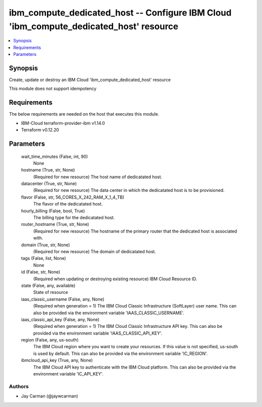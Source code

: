 
ibm_compute_dedicated_host -- Configure IBM Cloud 'ibm_compute_dedicated_host' resource
=======================================================================================

.. contents::
   :local:
   :depth: 1


Synopsis
--------

Create, update or destroy an IBM Cloud 'ibm_compute_dedicated_host' resource

This module does not support idempotency



Requirements
------------
The below requirements are needed on the host that executes this module.

- IBM-Cloud terraform-provider-ibm v1.14.0
- Terraform v0.12.20



Parameters
----------

  wait_time_minutes (False, int, 90)
    None


  hostname (True, str, None)
    (Required for new resource) The host name of dedicatated host.


  datacenter (True, str, None)
    (Required for new resource) The data center in which the dedicatated host is to be provisioned.


  flavor (False, str, 56_CORES_X_242_RAM_X_1_4_TB)
    The flavor of the dedicatated host.


  hourly_billing (False, bool, True)
    The billing type for the dedicatated host.


  router_hostname (True, str, None)
    (Required for new resource) The hostname of the primary router that the dedicated host is associated with.


  domain (True, str, None)
    (Required for new resource) The domain of dedicatated host.


  tags (False, list, None)
    None


  id (False, str, None)
    (Required when updating or destroying existing resource) IBM Cloud Resource ID.


  state (False, any, available)
    State of resource


  iaas_classic_username (False, any, None)
    (Required when generation = 1) The IBM Cloud Classic Infrastructure (SoftLayer) user name. This can also be provided via the environment variable 'IAAS_CLASSIC_USERNAME'.


  iaas_classic_api_key (False, any, None)
    (Required when generation = 1) The IBM Cloud Classic Infrastructure API key. This can also be provided via the environment variable 'IAAS_CLASSIC_API_KEY'.


  region (False, any, us-south)
    The IBM Cloud region where you want to create your resources. If this value is not specified, us-south is used by default. This can also be provided via the environment variable 'IC_REGION'.


  ibmcloud_api_key (True, any, None)
    The IBM Cloud API key to authenticate with the IBM Cloud platform. This can also be provided via the environment variable 'IC_API_KEY'.













Authors
~~~~~~~

- Jay Carman (@jaywcarman)

